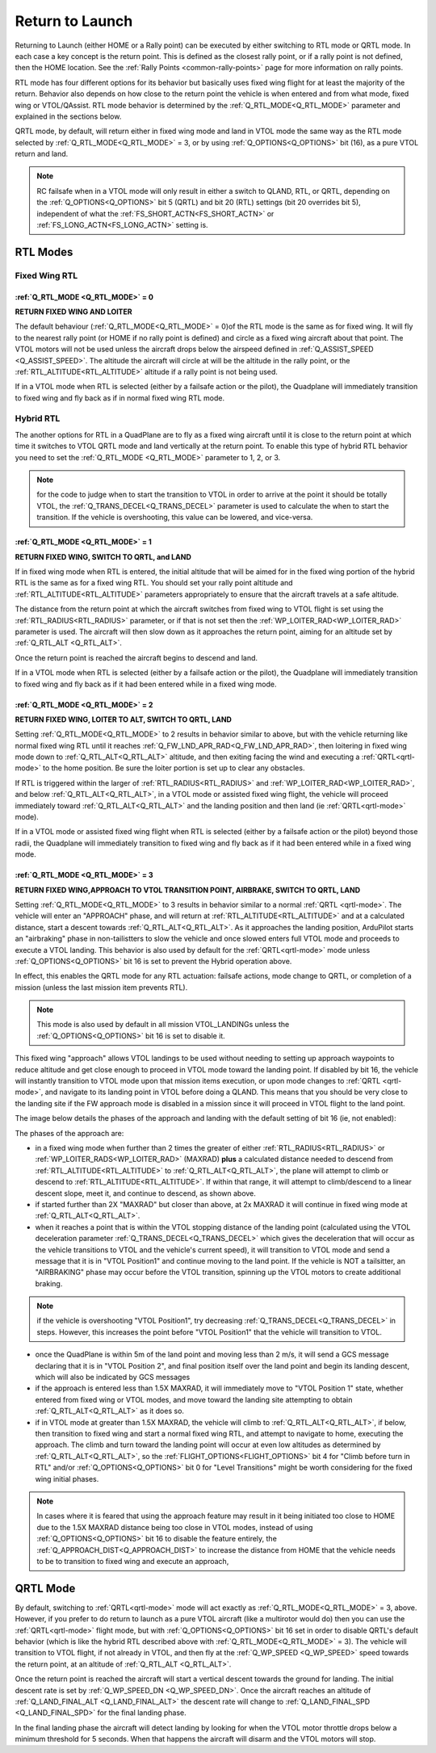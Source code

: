.. _quadplane_rtl:

================
Return to Launch
================

Returning to Launch (either HOME or a Rally point) can be executed by either switching to RTL mode or QRTL mode. In each case a key concept is the return point. This is defined as the
closest rally point, or if a rally point is not defined, then the HOME
location. See the :ref:`Rally Points <common-rally-points>` page for
more information on rally points.

RTL mode has four different options for its behavior but basically uses fixed wing flight for at least the majority of the return. Behavior also depends on how close to the return point the vehicle is when entered and from what mode, fixed wing or VTOL/QAssist. RTL mode behavior is determined by the :ref:`Q_RTL_MODE<Q_RTL_MODE>` parameter and explained in the sections below.

QRTL mode, by default, will return either in fixed wing mode and land in VTOL mode the same way as the RTL mode selected by :ref:`Q_RTL_MODE<Q_RTL_MODE>` = 3, or by using :ref:`Q_OPTIONS<Q_OPTIONS>` bit (16), as a pure VTOL return and land.

.. note:: RC failsafe when in a VTOL mode will only result in either a switch to QLAND, RTL, or QRTL, depending on the :ref:`Q_OPTIONS<Q_OPTIONS>` bit 5 (QRTL) and bit 20 (RTL) settings (bit 20 overrides bit 5), independent of what the :ref:`FS_SHORT_ACTN<FS_SHORT_ACTN>` or :ref:`FS_LONG_ACTN<FS_LONG_ACTN>` setting is.


RTL Modes
=========
Fixed Wing RTL
--------------

:ref:`Q_RTL_MODE <Q_RTL_MODE>` = 0
~~~~~~~~~~~~~~~~~~~~~~~~~~~~~~~~~~
**RETURN FIXED WING AND LOITER**

The default behaviour (:ref:`Q_RTL_MODE<Q_RTL_MODE>` = 0)of the RTL mode is the same as for fixed
wing. It will fly to the nearest rally point (or HOME if no rally
point is defined) and circle as a fixed wing aircraft about that
point. The VTOL motors will not be used unless the aircraft drops below
the airspeed defined in :ref:`Q_ASSIST_SPEED <Q_ASSIST_SPEED>`. The altitude the aircraft
will circle at will be the altitude in the rally point, or the
:ref:`RTL_ALTITUDE<RTL_ALTITUDE>` altitude if a rally point is not being used.

If in a VTOL mode when RTL is selected (either by a failsafe action or the pilot), the Quadplane will immediately transition to fixed wing and fly back as if in normal fixed wing RTL mode.

.. _hybrid_rtl:

Hybrid RTL
----------

The another options for RTL in a QuadPlane are to fly as a fixed wing
aircraft until it is close to the return point at which time it
switches to VTOL QRTL mode and land vertically at the return point. To enable this type of
hybrid RTL behavior you need to set the :ref:`Q_RTL_MODE <Q_RTL_MODE>` parameter to 1, 2, or 3.

.. note:: for the code to judge when to start the transition to VTOL in order to arrive at the point it should be totally VTOL, the :ref:`Q_TRANS_DECEL<Q_TRANS_DECEL>` parameter is used to calculate the when to start the transition. If the vehicle is overshooting, this value can be lowered, and vice-versa.


:ref:`Q_RTL_MODE <Q_RTL_MODE>` = 1
~~~~~~~~~~~~~~~~~~~~~~~~~~~~~~~~~~
**RETURN FIXED WING, SWITCH TO QRTL, and LAND**

If in fixed wing mode when RTL is entered, the initial altitude that will be aimed for in the fixed wing portion
of the hybrid RTL is the same as for a fixed wing RTL. You should set
your rally point altitude and :ref:`RTL_ALTITUDE<RTL_ALTITUDE>` parameters appropriately to
ensure that the aircraft travels at a safe altitude.

The distance from the return point at which the aircraft switches from
fixed wing to VTOL flight is set using the :ref:`RTL_RADIUS<RTL_RADIUS>` parameter, or
if that is not set then the :ref:`WP_LOITER_RAD<WP_LOITER_RAD>` parameter is used. The
aircraft will then slow down as it approaches the return point, aiming
for an altitude set by :ref:`Q_RTL_ALT <Q_RTL_ALT>`.

Once the return point is reached the aircraft begins to descend and land.

If in a VTOL mode when RTL is selected (either by a failsafe action or the pilot), the Quadplane will immediately transition to fixed wing and fly back as if it had been entered while in a fixed wing mode.

:ref:`Q_RTL_MODE <Q_RTL_MODE>` = 2
~~~~~~~~~~~~~~~~~~~~~~~~~~~~~~~~~~
**RETURN FIXED WING, LOITER TO ALT, SWITCH TO QRTL, LAND**

Setting :ref:`Q_RTL_MODE<Q_RTL_MODE>` to 2 results in behavior similar to above, but with the vehicle returning like normal fixed wing RTL until it reaches :ref:`Q_FW_LND_APR_RAD<Q_FW_LND_APR_RAD>`, then loitering in fixed wing mode down to :ref:`Q_RTL_ALT<Q_RTL_ALT>` altitude, and then exiting facing the wind and executing a :ref:`QRTL<qrtl-mode>` to the home position. Be sure the loiter portion is set up to clear any obstacles.

If RTL is triggered within the larger of :ref:`RTL_RADIUS<RTL_RADIUS>` and :ref:`WP_LOITER_RAD<WP_LOITER_RAD>`, and below :ref:`Q_RTL_ALT<Q_RTL_ALT>`, in a VTOL mode or assisted fixed wing flight, the vehicle will proceed immediately toward :ref:`Q_RTL_ALT<Q_RTL_ALT>` and the landing position and then land (ie :ref:`QRTL<qrtl-mode>` mode).

If in a VTOL mode or assisted fixed wing flight when RTL is selected (either by a failsafe action or the pilot) beyond those radii, the Quadplane will immediately transition to fixed wing and fly back as if it had been entered while in a fixed wing mode.

:ref:`Q_RTL_MODE <Q_RTL_MODE>` = 3
~~~~~~~~~~~~~~~~~~~~~~~~~~~~~~~~~~
**RETURN FIXED WING,APPROACH TO VTOL TRANSITION POINT, AIRBRAKE, SWITCH TO QRTL, LAND**

Setting :ref:`Q_RTL_MODE<Q_RTL_MODE>` to 3 results in behavior similar to a normal :ref:`QRTL <qrtl-mode>`. The vehicle will enter an "APPROACH" phase, and will return at :ref:`RTL_ALTITUDE<RTL_ALTITUDE>` and at a calculated distance, start a descent towards :ref:`Q_RTL_ALT<Q_RTL_ALT>`. As it approaches the landing position, ArduPilot starts an "airbraking" phase in non-tailistters to slow the vehicle and once slowed enters full VTOL mode and proceeds to execute a VTOL landing. This behavior is also used by default for the :ref:`QRTL<qrtl-mode>` mode unless :ref:`Q_OPTIONS<Q_OPTIONS>` bit 16 is set to prevent the Hybrid operation above.

In effect, this enables the QRTL mode for any RTL actuation: failsafe actions, mode change to QRTL, or completion of a mission (unless the last mission item prevents RTL).

.. note:: This mode is also used by default in all mission VTOL_LANDINGs unless the :ref:`Q_OPTIONS<Q_OPTIONS>` bit 16 is set to disable it. 

This fixed wing "approach" allows VTOL landings to be used without needing to setting up approach waypoints to reduce altitude and get close enough to proceed in VTOL mode toward the landing point. If disabled by bit 16, the vehicle will instantly transition to VTOL mode upon that mission items execution, or upon mode changes to :ref:`QRTL <qrtl-mode>`, and navigate to its landing point in VTOL before doing a QLAND. This means that you should be very close to the landing site if the FW approach mode is disabled in a mission since it will proceed in VTOL flight to the land point.

The image below details the phases of the approach and landing with the default setting of bit 16 (ie, not enabled):

.. image:: ../../../images/approach.jpg
    :target: ../_images/approach.jpg

The phases of the approach are:

- in a fixed wing mode when further than 2 times the greater of either :ref:`RTL_RADIUS<RTL_RADIUS>` or :ref:`WP_LOITER_RADS<WP_LOITER_RAD>` (MAXRAD) **plus** a calculated distance needed to descend from :ref:`RTL_ALTITUDE<RTL_ALTITUDE>` to :ref:`Q_RTL_ALT<Q_RTL_ALT>`, the plane will attempt to climb or descend to :ref:`RTL_ALTITUDE<RTL_ALTITUDE>`. If within that range, it will attempt to climb/descend to a linear descent slope, meet it, and continue to descend, as shown above.
- if started further than 2X "MAXRAD" but closer than above, at 2x MAXRAD it will continue in fixed wing mode at :ref:`Q_RTL_ALT<Q_RTL_ALT>`.
- when it reaches a point that is within the VTOL stopping distance of the landing point (calculated using the VTOL deceleration parameter :ref:`Q_TRANS_DECEL<Q_TRANS_DECEL>` which gives the deceleration that will occur as the vehicle transitions to VTOL and the vehicle's current speed), it will transition to VTOL mode and send a message that it is in "VTOL Position1" and continue moving to the land point. If the vehicle is NOT a tailsitter, an "AIRBRAKING" phase may occur before the VTOL transition, spinning up the VTOL motors to create additional braking.

.. note:: if the vehicle is overshooting "VTOL Position1", try decreasing  :ref:`Q_TRANS_DECEL<Q_TRANS_DECEL>` in steps. However, this increases the point before "VTOL Position1" that the vehicle will transition to VTOL.

- once the QuadPlane is within 5m of the land point and moving less than 2 m/s, it will send a GCS message declaring that it is in "VTOL Position 2", and final position itself over the land point and begin its landing descent, which will also be indicated by GCS messages
- if the approach is entered less than 1.5X MAXRAD, it will immediately move to "VTOL Position 1" state, whether entered from fixed wing or VTOL modes, and move toward the landing site attempting to obtain :ref:`Q_RTL_ALT<Q_RTL_ALT>` as it does so.
- if in VTOL mode at greater than 1.5X MAXRAD, the  vehicle will climb to :ref:`Q_RTL_ALT<Q_RTL_ALT>`, if below, then transition to fixed wing and start a normal fixed wing RTL, and attempt to navigate to home, executing the approach. The climb and turn toward the landing point will occur at even low altitudes as determined by :ref:`Q_RTL_ALT<Q_RTL_ALT>`, so the :ref:`FLIGHT_OPTIONS<FLIGHT_OPTIONS>` bit 4 for "Climb before turn in RTL" and/or :ref:`Q_OPTIONS<Q_OPTIONS>` bit 0 for "Level Transitions" might be worth considering for the fixed wing initial phases.

.. note:: In cases where it is feared that using the approach feature may result in it being initiated too close to HOME due to the 1.5X MAXRAD distance being too close in VTOL modes, instead of using :ref:`Q_OPTIONS<Q_OPTIONS>` bit 16 to disable the feature entirely, the :ref:`Q_APPROACH_DIST<Q_APPROACH_DIST>` to increase the distance from HOME that the vehicle needs to be to transition to fixed wing and execute an approach,

QRTL Mode
=========

By default, switching to :ref:`QRTL<qrtl-mode>` mode will act exactly as :ref:`Q_RTL_MODE<Q_RTL_MODE>` = 3, above. However, if you prefer to do return to launch as a pure VTOL aircraft (like a multirotor would do) then you can use the :ref:`QRTL<qrtl-mode>` flight mode, but with :ref:`Q_OPTIONS<Q_OPTIONS>` bit 16 set in order to disable QRTL's default behavior (which is like the hybrid RTL described above with :ref:`Q_RTL_MODE<Q_RTL_MODE>` = 3). The vehicle will transition to VTOL flight, if not already in VTOL, and then fly at the
:ref:`Q_WP_SPEED <Q_WP_SPEED>` speed towards the return point, at an altitude of
:ref:`Q_RTL_ALT <Q_RTL_ALT>`.

Once the return point is reached the aircraft will start a vertical
descent towards the ground for landing. The initial descent rate is
set by :ref:`Q_WP_SPEED_DN <Q_WP_SPEED_DN>`. Once the aircraft reaches an altitude of
:ref:`Q_LAND_FINAL_ALT <Q_LAND_FINAL_ALT>` the descent rate will
change to :ref:`Q_LAND_FINAL_SPD <Q_LAND_FINAL_SPD>` for
the final landing phase.

In the final landing phase the aircraft will detect landing by looking
for when the VTOL motor throttle drops below a minimum threshold for 5
seconds. When that happens the aircraft will disarm and the VTOL
motors will stop.
